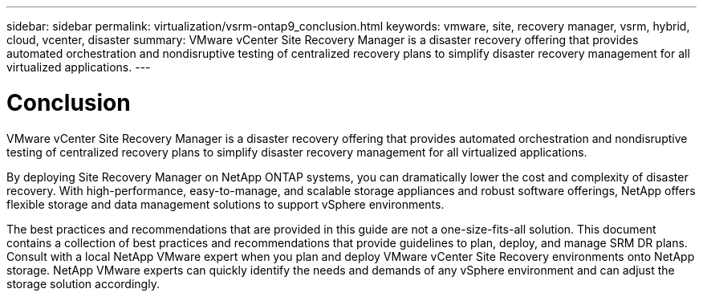 ---
sidebar: sidebar
permalink: virtualization/vsrm-ontap9_conclusion.html
keywords: vmware, site, recovery manager, vsrm, hybrid, cloud, vcenter, disaster
summary: VMware vCenter Site Recovery Manager is a disaster recovery offering that provides automated orchestration and nondisruptive testing of centralized recovery plans to simplify disaster recovery management for all virtualized applications.
---

= Conclusion
:hardbreaks:
:nofooter:
:icons: font
:linkattrs:
:imagesdir: ./../media/

//
// This file was created with NDAC Version 2.0 (August 17, 2020)
//
// 2021-06-24 16:18:25.261592
//

[.lead]
VMware vCenter Site Recovery Manager is a disaster recovery offering that provides automated orchestration and nondisruptive testing of centralized recovery plans to simplify disaster recovery management for all virtualized applications.

By deploying Site Recovery Manager on NetApp ONTAP systems, you can dramatically lower the cost and complexity of disaster recovery. With high-performance, easy-to-manage, and scalable storage appliances and robust software offerings, NetApp offers flexible storage and data management solutions to support vSphere environments.

The best practices and recommendations that are provided in this guide are not a one-size-fits-all solution. This document contains a collection of best practices and recommendations that provide guidelines to plan, deploy, and manage SRM DR plans. Consult with a local NetApp VMware expert when you plan and deploy VMware vCenter Site Recovery environments onto NetApp storage. NetApp VMware experts can quickly identify the needs and demands of any vSphere environment and can adjust the storage solution accordingly.
